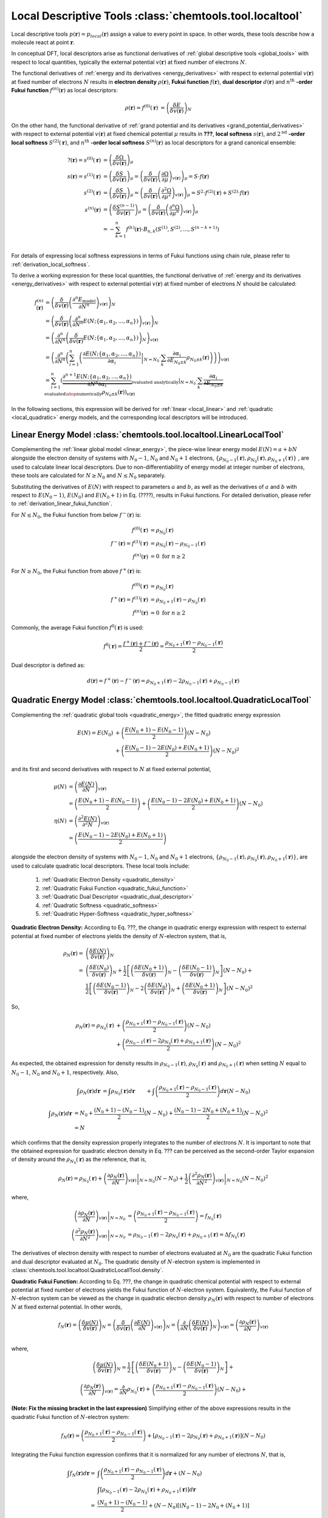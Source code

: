 ..
    : ChemTools is a collection of interpretive chemical tools for
    : analyzing outputs of the quantum chemistry calculations.
    :
    : Copyright (C) 2014-2015 The ChemTools Development Team
    :
    : This file is part of ChemTools.
    :
    : ChemTools is free software; you can redistribute it and/or
    : modify it under the terms of the GNU General Public License
    : as published by the Free Software Foundation; either version 3
    : of the License, or (at your option) any later version.
    :
    : ChemTools is distributed in the hope that it will be useful,
    : but WITHOUT ANY WARRANTY; without even the implied warranty of
    : MERCHANTABILITY or FITNESS FOR A PARTICULAR PURPOSE.  See the
    : GNU General Public License for more details.
    :
    : You should have received a copy of the GNU General Public License
    : along with this program; if not, see <http://www.gnu.org/licenses/>
    :
    : --


.. _local_tools:

Local Descriptive Tools :class:`chemtools.tool.localtool`
#########################################################

Local descriptive tools :math:`p (\mathbf{r}) = p_{\text local} \left(\mathbf{r}\right)`
assign a value to every point in space.
In other words, these tools describe how a molecule react at point :math:`\mathbf{r}`.

In conceptual DFT, local descriptors arise as functional derivatives of :ref:`global descriptive tools <global_tools>`
with respect to local quantities, typically the external potential :math:`v(\mathbf{r})` at fixed number of
electrons :math:`N`.

The functional derivatives of :ref:`energy and its derivatives <energy_derivatives>`
with respect to external potential :math:`v(\mathbf{r})` at fixed number of
electrons :math:`N` results in **electron density** :math:`\rho(\mathbf{r})`,
**Fukui function** :math:`f(\mathbf{r})`, **dual descriptor** :math:`d(\mathbf{r})`
and :math:`n^{\text{th}}` **-order Fukui function** :math:`f^{(n)}(\mathbf{r})` as local descriptors:

 .. math::

    \rho(\mathbf{r}) = f^{(0)}(\mathbf{r}) &= {\left( \frac{\delta E}{\delta v(\mathbf{r})} \right)_N} && \\
    f(\mathbf{r}) = f^{(1)}(\mathbf{r}) &= {\left( \frac{\delta \mu}{\delta v(\mathbf{r})} \right)_N}
              &&= {\left( \frac{\delta}{\delta v(\mathbf{r})}
                  {\left( \frac{\partial E}{\partial N} \right)_{v(\mathbf{r})}} \right)_N} \\
    d(\mathbf{r}) = f^{(2)}(\mathbf{r}) &= {\left( \frac{\delta \eta}{\delta v(\mathbf{r})} \right)_N}
              &&= {\left( \frac{\delta}{\delta v(\mathbf{r})}
                  {\left( \frac{\partial^2 E}{\partial N^2} \right)_{v(\mathbf{r})}} \right)_N} \\
    f^{(n)}(\mathbf{r}) &= {\left( \frac{\delta \eta^{(n-1)}}{\delta v(\mathbf{r})} \right)_N}
             &&= {\left( \frac{\delta}{\delta v(\mathbf{r})}
                 {\left( \frac{\partial^n E}{\partial N^n} \right)_{v(\mathbf{r})}} \right)_N}

 .. todo::
    * Is 2nd derivative always called dual descriptor? Is it denoted with d(r)?
    * Is there any name for higher otders?
    * What are the names for the derivatives of :math:`\Omega` listed below?

On the other hand, the functional derivative of :ref:`grand potential and its derivatives <grand_potential_derivatives>`
with respect to external potential
:math:`v(\mathbf{r})` at fixed chemical potential :math:`\mu` results in **???**, **local softness** :math:`s(\mathbf{r})`,
and :math:`2^{\text{nd}}` **-order local softness** :math:`S^{(2)}(\mathbf{r})`, and
:math:`n^{\text{th}}` **-order local softness** :math:`S^{(n)}(\mathbf{r})`
as local descriptors for a grand canonical ensemble:

 .. math::

    ?(\mathbf{r}) = s^{(0)}(\mathbf{r}) &= {\left( \frac{\delta \Omega}{\delta v(\mathbf{r})} \right)_{\mu}}  \\
    s(\mathbf{r}) = s^{(1)}(\mathbf{r}) &= {\left( \frac{\delta S}{\delta v(\mathbf{r})} \right)_{\mu}}
              = {\left( \frac{\delta}{\delta v(\mathbf{r})}
                  {\left( \frac{\partial \Omega}{\partial \mu} \right)_{v(\mathbf{r})}} \right)_{\mu}}
                = S \cdot f(\mathbf{r})  \\
    s^{(2)}(\mathbf{r}) &= {\left( \frac{\delta S}{\delta v(\mathbf{r})} \right)_{\mu}}
              = {\left( \frac{\delta}{\delta v(\mathbf{r})}
                  {\left( \frac{\partial^2 \Omega}{\partial {\mu}^2} \right)_{v(\mathbf{r})}} \right)_{\mu}}
		= S^{2} \cdot f^{(2)}(\mathbf{r}) + S^{(2)} \cdot f(\mathbf{r}) \\
    s^{(n)}(\mathbf{r}) &= {\left( \frac{\delta S^{(n-1)}}{\delta v(\mathbf{r})} \right)_{\mu}}
             = {\left( \frac{\delta}{\delta v(\mathbf{r})}
                 {\left( \frac{\partial^n \Omega}{\partial {\mu}^n} \right)_{v(\mathbf{r})}} \right)_{\mu}} \\
               &= -\sum_{k=1}^n f^{(k)}(\mathbf{r}) \cdot B_{n,k}\left(S^{(1)}, S^{(2)}, ..., S^{(n-k+1)} \right)  \\

For details of expressing local softness expressions in terms of Fukui functions using chain rule,
please refer to :ref:`derivation_local_softness`.

To derive a working expression for these local quantities, the functional
derivative of :ref:`energy and its derivatives <energy_derivatives>` with respect to external potential
:math:`v(\mathbf{r})` at fixed number of electrons :math:`N` should be calculated:


 .. math::

    f^{(n)}(\mathbf{r}) &= {\left(\frac{\delta}{\delta v(\mathbf{r})}{\left(\frac{\partial^n E_{\text{model}}}
                           {\partial N^n}\right)_{v(\mathbf{r})}}\right)_N} \\
    &= {\left(\frac{\delta}{\delta v(\mathbf{r})}{\left(\frac{\partial^n}
       {\partial N^n} E(N; \{\alpha_1, \alpha_2, ..., \alpha_n\}) \right)_{v(\mathbf{r})}}\right)_N} \\
    &= {\left(\frac{\partial^n}{\partial N^n}{\left(\frac{\delta}
       {\delta v(\mathbf{r})} E(N; \{\alpha_1, \alpha_2, ..., \alpha_n\}) \right)_N} \right)_{v(\mathbf{r})}} \\
    &= {\left(\frac{\partial^n}{\partial N^n}{\left(\sum_{i=1}^n \left( \left.\frac{\partial E(N; \{\alpha_1, \alpha_2, ..., \alpha_n\})}
       {\partial \alpha_{i}}\right|_{N=N_0} \cdot \sum_k \frac{\partial \alpha_i}{\partial E_{N_0 \pm k}} \rho_{N_0 \pm k}(\mathbf{r})
       \right)\right)} \right)_{v(\mathbf{r})}} \\
    &= \sum_{i=1}^n \left(\left. \underbrace {\frac{\partial^{n+1} E(N; \{\alpha_1, \alpha_2, ..., \alpha_n\})}
       {\partial N^n \partial\alpha_{i}}}_{\text {evaluated analytically}}\right|_{N=N_0} \cdot
       \sum_k \underbrace {\frac{\partial \alpha_i}{\partial E_{N_0 \pm k}}}_{\text{evaluated}\atop\text{numerically}}
       \rho_{N_0 \pm k}(\mathbf{r})\right)_{v(\mathbf{r})}

In the following sections, this expression will be derived for :ref:`linear <local_linear>`
and :ref:`quadratic <local_quadratic>` energy models,
and the corresponding local descriptors will be introduced.

.. _local_linear:

Linear Energy Model :class:`chemtools.tool.localtool.LinearLocalTool`
=====================================================================

Complementing the :ref:`linear global model <linear_energy>`, the piece-wise linear
energy model :math:`E\left(N\right) = a + b N` alongside the electron density of
systems with :math:`N_0 - 1`, :math:`N_0` and :math:`N_0 + 1` electrons,
:math:`{\{\rho_{N_0 - 1}\left(\mathbf{r}\right), \rho_{N_0}\left(\mathbf{r}\right), \rho_{N_0 + 1}\left(\mathbf{r}\right)\}}`
, are used to calculate linear local descriptors. Due to non-differentiability
of energy model at integer number of electrons, these tools are calculated for :math:`N \geq N_0`
and :math:`N \leq N_0` separately.

Substituting the derivatives of :math:`E\left(N\right)` with respect to parameters :math:`a`
and :math:`b`, as well as the derivatives of :math:`a` and :math:`b` with respect to
:math:`E\left(N_0 - 1\right)`, :math:`E\left(N_0\right)` and :math:`E\left(N_0 + 1\right)` in
Eq. (????), results in Fukui functions. For detailed derivation, please refer to
:ref:`derivation_linear_fukui_function`.

For :math:`N \leq N_0`, the Fukui function from below :math:`f^-\left(\mathbf{r}\right)` is:

 .. math::

    f^{(0)}(\mathbf{r}) &= \rho_{N_0}\left(\mathbf{r}\right) \\
    f^-\left(\mathbf{r}\right) = f^{(1)}(\mathbf{r}) &=
       \rho_{N_0}\left(\mathbf{r}\right) - \rho_{N_0 - 1}\left(\mathbf{r}\right) \\
    f^{(n)}(\mathbf{r}) &= 0 \text{  for   } n \geq 2

For :math:`N \geq N_0`, the Fukui function from above :math:`f^+\left(\mathbf{r}\right)` is:

 .. math::

    f^{(0)}(\mathbf{r}) &= \rho_{N_0}\left(\mathbf{r}\right) \\
    f^+\left(\mathbf{r}\right) = f^{(1)}(\mathbf{r}) &=
       \rho_{N_0 + 1}\left(\mathbf{r}\right) - \rho_{N_0}\left(\mathbf{r}\right) \\
    f^{(n)}(\mathbf{r}) &= 0 \text{  for   } n \geq 2


Commonly, the average Fukui function :math:`f^0\left(\mathbf{r}\right)` is used:

 .. math::

    f^0\left(\mathbf{r}\right) = \frac{f^+\left(\mathbf{r}\right) + f^-\left(\mathbf{r}\right)}{2} =
             \frac{\rho_{N_0 + 1}\left(\mathbf{r}\right) - \rho_{N_0 - 1}\left(\mathbf{r}\right)}{2}


Dual descriptor is defined as:

 .. math::

    d\left(\mathbf{r}\right) = f^+\left(\mathbf{r}\right) - f^-\left(\mathbf{r}\right) =
           \rho_{N_0 + 1}\left(\mathbf{r}\right) - 2 \rho_{N_0 - 1}\left(\mathbf{r}\right) + \rho_{N_0 - 1}\left(\mathbf{r}\right)

 .. todo::
    * This is not really dual descriptor for linear model. Technically the dual descriptor is zero for linear model,
      but the dual descriptor for quadratic model happens to be f+(r) - f-(r).
      Does this need to be clarified?


.. _local_quadratic:

Quadratic Energy Model :class:`chemtools.tool.localtool.QuadraticLocalTool`
===========================================================================

Complementing the :ref:`quadratic global tools <quadratic_energy>`, the fitted quadratic energy expression

 .. math::

    E\left(N\right) = E\left(N_0\right) &+ \left(\frac{E\left(N_0 + 1\right) - E\left(N_0 - 1\right)}{2}\right) \left(N - N_0\right) \\
                  &+ \left(\frac{E\left(N_0 - 1\right) - 2 E\left(N_0\right) + E\left(N_0 + 1\right)}{2}\right) \left(N - N_0\right)^2

and its first and second derivatives with respect to :math:`N` at fixed external potential,

 .. math::

    \mu\left(N\right) &= \left(\frac{\partial E\left(N\right)}{\partial N}\right)_{v(\mathbf{r})} \\
      &= \left(\frac{E\left(N_0 + 1\right) - E\left(N_0 - 1\right)}{2}\right) +
         \left(\frac{E\left(N_0 - 1\right) - 2 E\left(N_0\right) + E\left(N_0 + 1\right)}{2}\right) \left(N - N_0\right) \\
    \eta\left(N\right) &= \left(\frac{\partial^2 E\left(N\right)}{\partial^2 N}\right)_{v(\mathbf{r})} \\
      &= \left(\frac{E\left(N_0 - 1\right) - 2 E\left(N_0\right) + E\left(N_0 + 1\right)}{2}\right)

alongside the electron density of systems with :math:`N_0 - 1`, :math:`N_0` and :math:`N_0 + 1` electrons,
:math:`{\{\rho_{N_0 - 1}\left(\mathbf{r}\right), \rho_{N_0}\left(\mathbf{r}\right), \rho_{N_0 + 1}\left(\mathbf{r}\right)\}}`,
are used to calculate quadratic local descriptors. These local tools include:

 #. :ref:`Quadratic Electron Density <quadratic_density>`
 #. :ref:`Quadratic Fukui Function <quadratic_fukui_function>`
 #. :ref:`Quadratic Dual Descriptor <quadratic_dual_descriptor>`
 #. :ref:`Quadratic Softness <quadratic_softness>`
 #. :ref:`Quadratic Hyper-Softness <quadratic_hyper_softness>`


.. _quadratic_density:

**Quadratic Electron Density:** According to Eq. ???, the change in quadratic energy expression with respect to external
potential at fixed number of electrons yields the density of :math:`N`-electron system, that is,

 .. math::

    \rho_{N}(\mathbf{r}) =& \left( \frac{\delta E\left(N\right)}{\delta v(\mathbf{r})} \right)_N \\
     =& \left( \frac{\delta E\left(N_0\right)}{\delta v(\mathbf{r})} \right)_N + \frac{1}{2}
	\left[\left( \frac{\delta E\left(N_0 +1\right)}{\delta v(\mathbf{r})} \right)_N -
	      \left( \frac{\delta E\left(N_0 - 1\right)}{\delta v(\mathbf{r})} \right)_N \right] \left(N - N_0\right) + \\
      & \frac{1}{2} \left[\left(\frac{\delta E\left(N_0 - 1\right)}{\delta v(\mathbf{r})} \right)_N - 2
                          \left(\frac{\delta E\left(N_0\right)}{\delta v(\mathbf{r})} \right)_N +
	                  \left(\frac{\delta E\left(N_0 + 1\right)}{\delta v(\mathbf{r})} \right)_N \right] \left(N - N_0\right)^2

So,

 .. math::
    \rho_{N}(\mathbf{r}) = \rho_{N_0}\left(\mathbf{r}\right)
     &+ \left(\frac{\rho_{N_0 + 1}\left(\mathbf{r}\right) - \rho_{N_0 - 1}\left(\mathbf{r}\right)}{2}\right) \left(N - N_0\right) \\
     &+ \left(\frac{\rho_{N_0 - 1}\left(\mathbf{r}\right) - 2 \rho_{N_0}\left(\mathbf{r}\right) + \rho_{N_0 + 1}\left(\mathbf{r}\right)}{2}\right) \left(N - N_0\right)^2

As expected, the obtained expression for density results in :math:`\rho_{N_0 - 1}\left(\mathbf{r}\right)`, :math:`\rho_{N_0}\left(\mathbf{r}\right)`
and :math:`\rho_{N_0 + 1}\left(\mathbf{r}\right)` when setting :math:`N` equal to :math:`N_0-1`, :math:`N_0` and  :math:`N_0+1`, respectively. Also,

 .. math::

    \int \rho_{N}(\mathbf{r}) d\mathbf{r} &= \int \rho_{N_0}\left(\mathbf{r}\right) d\mathbf{r} &&+
        \int{\left(\frac{\rho_{N_0 + 1}\left(\mathbf{r}\right) - \rho_{N_0 - 1}\left(\mathbf{r}\right)}{2}\right)} d\mathbf{r} \left(N - N_0\right) \\
        &  &&+ \int{\left(\frac{\rho_{N_0 - 1}\left(\mathbf{r}\right) - 2 \rho_{N_0}\left(\mathbf{r}\right) + \rho_{N_0 + 1}\left(\mathbf{r}\right)}{2}\right)} d\mathbf{r}
        \left(N - N_0\right)^2 \\

     \int \rho_{N}(\mathbf{r}) d\mathbf{r} &= N_0 + \frac{\left(N_0 + 1\right) - \left(N_0 - 1\right)}{2} \left(N - N_0\right)
                                                  + \frac{\left(N_0 - 1\right) - 2 N_0 + \left(N_0 + 1\right)}{2} \left(N - N_0\right)^2 \\
     &= N &&

which confirms that the density expression properly integrates to the number of electrons :math:`N`.
It is important to note that the obtained expression for quadratic electron density in Eq. ???  can
be perceived as the second-order Taylor expansion of density around the :math:`\rho_{N_0}(\mathbf{r})`
as the reference, that is,

 .. math::

    \rho_{N}(\mathbf{r}) = \rho_{N_0}\left(\mathbf{r}\right) +
         \left. \left(\frac{\partial \rho_{N}(\mathbf{r})}{\partial N}\right)_{v(\mathbf{r})} \right|_{N = N_0} \left(N - N_0\right) + \frac{1}{2}
         \left. \left(\frac{\partial^2 \rho_{N}(\mathbf{r})}{\partial N^2}\right)_{v(\mathbf{r})} \right|_{N = N_0} \left(N - N_0\right)^2

where,

 .. math::

    \left. \left(\frac{\partial \rho_{N}(\mathbf{r})}{\partial N}\right)_{v(\mathbf{r})} \right|_{N = N_0} &=
         \left(\frac{\rho_{N_0 + 1}\left(\mathbf{r}\right) - \rho_{N_0 - 1}\left(\mathbf{r}\right)}{2}\right) = f_{N_0}(\mathbf{r})  \\
    \left. \left(\frac{\partial^2 \rho_{N}(\mathbf{r})}{\partial N^2}\right)_{v(\mathbf{r})} \right|_{N = N_0} &=
         \rho_{N_0 - 1}\left(\mathbf{r}\right) - 2 \rho_{N_0}\left(\mathbf{r}\right) + \rho_{N_0 + 1}\left(\mathbf{r}\right) = \Delta f_{N_0}(\mathbf{r})

The derivatives of electron density with respect to number of electrons evaluated at :math:`N_0` are the quadratic
Fukui function and dual descriptor evaluated at :math:`N_0`.
The quadratic density of :math:`N`-electron system is implemented in :class:`chemtools.tool.localtool.QuadraticLocallTool.density`.


.. _quadratic_fukui_function:

**Quadratic Fukui Function:** According to Eq. ???, the change in quadratic chemical potential with respect to external potential at fixed number of electrons yields
the Fukui function of :math:`N`-electron system. Equivalently, the Fukui function of :math:`N`-electron system can be viewed as the
change in quadratic electron density :math:`\rho_N\left(\mathbf{r}\right)` with respect to number of electrons :math:`N` at fixed external potential.
In other words,

 .. math::

    f_{N}(\mathbf{r}) = \left( \frac{\delta \mu\left(N\right)}{\delta v(\mathbf{r})} \right)_N =
                        \left( \frac{\delta}{\delta v(\mathbf{r})} \left(\frac{\partial E\left(N\right)}{\partial N}\right)_{v(\mathbf{r})} \right)_N =
			\left( \frac{\partial}{\partial N} \left(\frac{\delta E\left(N\right)}{\delta v(\mathbf{r})}\right)_{N} \right)_{v(\mathbf{r})}  =
			\left(\frac{\partial \rho_{N}(\mathbf{r})}{\partial N}\right)_{v(\mathbf{r})} \\

where,

 .. math::

    \left( \frac{\delta \mu\left(N\right)}{\delta v(\mathbf{r})} \right)_N = \frac{1}{2}
         && \left[\left( \frac{\delta E\left(N_0 +1\right)}{\delta v(\mathbf{r})} \right)_N -
                  \left( \frac{\delta E\left(N_0 - 1\right)}{\delta v(\mathbf{r})} \right)_N \right] + \\
         && \left[\left(\frac{\delta E\left(N_0 - 1\right)}{\delta v(\mathbf{r})} \right)_N - 2
              \left(\frac{\delta E\left(N_0\right)}{\delta v(\mathbf{r})} \right)_N +
	      \left(\frac{\delta E\left(N_0 + 1\right)}{\delta v(\mathbf{r})} \right)_N \right] \left(N - N_0\right) \\

    \left( \frac{\partial \rho_{N}(\mathbf{r})}{\partial N} \right)_{v(\mathbf{r})} = \frac{\partial}{\partial N}
         \rho_{N_0}\left(\mathbf{r}\right) +
      && \left(\frac{\rho_{N_0 + 1}\left(\mathbf{r}\right) - \rho_{N_0 - 1}\left(\mathbf{r}\right)}{2}\right) \left(N - N_0\right) + \\
      && \left(\frac{\rho_{N_0 - 1}\left(\mathbf{r}\right) - 2 \rho_{N_0}\left(\mathbf{r}\right) + \rho_{N_0 + 1}\left(\mathbf{r}\right)}{2}\right) \left(N - N_0\right)^2

**(Note: Fix the missing bracket in the last expression)**
Simplifying either of the above expressions results in the quadratic Fukui function of :math:`N`-electron system:

 .. math::

    f_{N}(\mathbf{r}) = \left(\frac{\rho_{N_0 + 1}\left(\mathbf{r}\right) - \rho_{N_0 - 1}\left(\mathbf{r}\right)}{2} \right) +
	\left[\rho_{N_0 - 1}\left(\mathbf{r}\right) - 2 \rho_{N_0}\left(\mathbf{r}\right) + \rho_{N_0 + 1}\left(\mathbf{r}\right) \right] \left(N - N_0\right)


Integrating the Fukui function expression confirms that it is normalized for any number of electrons :math:`N`, that is,

 .. math::
    \int{f_{N}(\mathbf{r})} d\mathbf{r} = & \int{\left(\frac{\rho_{N_0 + 1}\left(\mathbf{r}\right) - \rho_{N_0 - 1}\left(\mathbf{r}\right)}{2} \right)} d\mathbf{r} + \left(N - N_0\right) \\
       & \int{\left[\rho_{N_0 - 1}\left(\mathbf{r}\right) - 2 \rho_{N_0}\left(\mathbf{r}\right) + \rho_{N_0 + 1}\left(\mathbf{r}\right) \right]} d\mathbf{r} \\
     = & \frac{\left(N_0 + 1\right) - \left(N_0 - 1\right)}{2} +  \left(N - N_0\right) \left[\left(N_0 - 1\right) - 2 N_0 + \left(N_0 + 1\right)\right] \\
     = & 1

For :math:`N=N_0`, the familiar expression of Fukui function in obtained:

 .. math::

    f_{N_0}\left(\mathbf{r}\right) = \frac{\rho_{N_0+1}\left(\mathbf{r}\right) - \rho_{N_0-1}\left(\mathbf{r}\right)}{2} \\

It is important to note that the obtained expression for quadratic Fukui function in Eq. ???  can be perceived as the first-order Taylor expansion
of Fukui function around the :math:`f_{N_0}(\mathbf{r})` as the reference, that is,

 .. math::

    f_{N}(\mathbf{r}) = f_{N_0}\left(\mathbf{r}\right) + \left. \left(\frac{\partial f_N(\mathbf{r})}{\partial N}\right) \right|_{N = N_0} \left(N - N_0\right)

where,

 .. math::

    \left. \left(\frac{\partial f_N(\mathbf{r})}{\partial N}\right) \right|_{N = N_0} =
    \rho_{N_0 - 1}\left(\mathbf{r}\right) - 2 \rho_{N_0}\left(\mathbf{r}\right) + \rho_{N_0 + 1}\left(\mathbf{r}\right) = \Delta f_{N_0}(\mathbf{r})

the derivative of Fukui function with respect to the number of electrons in the dual descriptor.
The quadratic Fukui function is implemented in :class:`chemtools.tool.localtool.QuadraticLocallTool.fukui_function`.


.. _quadratic_dual_descriptor:

**Quadratic Dual Descriptor:** According to Eq. ???, the change in quadratic chemical hardness with respect to external potential at fixed number of electrons yields
the dual descriptor of :math:`N`-electron system. Equivalently, the dual descriptor of :math:`N`-electron system can be viewed as the
change in quadratic Fukui function with respect to the number of electrons :math:`N` at fixed external potential. That is,

 .. math::

    \Delta f_{N}(\mathbf{r}) = \left( \frac{\delta \eta\left(N\right)}{\delta v(\mathbf{r})} \right)_N =
                        \left( \frac{\delta}{\delta v(\mathbf{r})} \left(\frac{\partial \mu\left(N\right)}{\partial N}\right)_{v(\mathbf{r})} \right)_N =
			\left( \frac{\partial}{\partial N} \left(\frac{\delta \mu\left(N\right)}{\delta v(\mathbf{r})}\right)_{N} \right)_{v(\mathbf{r})}  =
			\left(\frac{\partial f_{N}(\mathbf{r})}{\partial N}\right)_{v(\mathbf{r})}

where,

 .. math::

    \left( \frac{\delta \eta\left(N\right)}{\delta v(\mathbf{r})} \right)_N &=
        \left(\frac{\delta E\left(N_0 - 1\right)}{\delta v(\mathbf{r})} \right)_N - 2
        \left(\frac{\delta E\left(N_0\right)}{\delta v(\mathbf{r})} \right)_N +
	\left(\frac{\delta E\left(N_0 + 1\right)}{\delta v(\mathbf{r})} \right)_N \\
    \left(\frac{\partial f_{N}(\mathbf{r})}{\partial N}\right)_{v(\mathbf{r})} &=
        \frac{\partial}{\partial N} \left[ \left(\frac{\rho_{N_0 + 1}\left(\mathbf{r}\right) - \rho_{N_0 - 1}\left(\mathbf{r}\right)}{2} \right) +
	\left(\rho_{N_0 - 1}\left(\mathbf{r}\right) - 2 \rho_{N_0}\left(\mathbf{r}\right) + \rho_{N_0 + 1}\left(\mathbf{r}\right) \right) \left(N - N_0\right) \right]

Simplifying either of the above expressions results in the quadratic dual descriptor of :math:`N` -electron system:

 .. math::

    \Delta f_{N}(\mathbf{r}) = \rho_{N_0 - 1}\left(\mathbf{r}\right) - 2 \rho_{N_0}\left(\mathbf{r}\right) + \rho_{N_0 + 1}\left(\mathbf{r}\right)

The dual descriptor does not depend on :math:`N` as one expects for the quadratic energy model.
Also, the obtained expression properly integrates to zero, that is,

 .. math::

    \int{\Delta f_{N}(\mathbf{r})} d\mathbf{r}
        &= \int{\rho_{N_0 - 1}\left(\mathbf{r}\right) - 2 \rho_{N_0}\left(\mathbf{r}\right) + \rho_{N_0 + 1}\left(\mathbf{r}\right)} d\mathbf{r} \\
        &= \left(N_0 - 1\right) - 2 N_0 + \left(N_0 + 1\right) \\
	&= 0

The dual descriptor is implemented in :class:`chemtools.tool.localtool.QuadraticLocallTool.dual_descriptor`. Mention that higher order local descriptors do not exist.


.. _quadratic_softness:

**Quadratic Softness:** The quadratic local softness is easily found by substituting the quadratic Fukui functions in Eq. (????):

 .. math::

    s_N\left(\mathbf{r}\right) &= S \cdot f_N\left(\mathbf{r}\right) \\
      &= \frac{1}{\eta} \cdot \left[ \left(\frac{\rho_{N_0 + 1}\left(\mathbf{r}\right) - \rho_{N_0 - 1}\left(\mathbf{r}\right)}{2} \right) +
         \left(\rho_{N_0 - 1}\left(\mathbf{r}\right) - 2 \rho_{N_0}\left(\mathbf{r}\right) + \rho_{N_0 + 1}\left(\mathbf{r}\right) \right) \left(N - N_0\right) \right]

For :math:`N=N_0`,

 .. math::

     s_{N_0}\left(\mathbf{r}\right) = \frac{\rho_{N_0+1}\left(\mathbf{r}\right) - \rho_{N_0-1}\left(\mathbf{r}\right)}{2 \eta} =
     \frac{\rho_{N_0+1}\left(\mathbf{r}\right) - \rho_{N_0-1}\left(\mathbf{r}\right)}{E\left(N_0 - 1\right) - 2 E\left(N_0\right) + E\left(N_0 + 1\right)}


.. _quadratic_hyper_softness:

**Quadratic HyperSoftness:**

 .. math::

    s^{(2)}\left(\mathbf{r}\right) &= S^{2} \cdot f^{(2)}(\mathbf{r}) + S^{(2)} \cdot f(\mathbf{r}) \\
     &= \frac{\rho_{N_0 - 1}\left(\mathbf{r}\right) - 2 \rho_{N_0}\left(\mathbf{r}\right) +
        \rho_{N_0 + 1}\left(\mathbf{r}\right)}{\eta^2} =
        \frac{\rho_{N_0 - 1}\left(\mathbf{r}\right) - 2 \rho_{N_0}\left(\mathbf{r}\right) +
        \rho_{N_0 + 1}\left(\mathbf{r}\right)}{\left(IP - EA\right)^2} \\


Analytical
==========

Here the analytical evaluation of fukui function, dual descriptor, etc. will be described!


